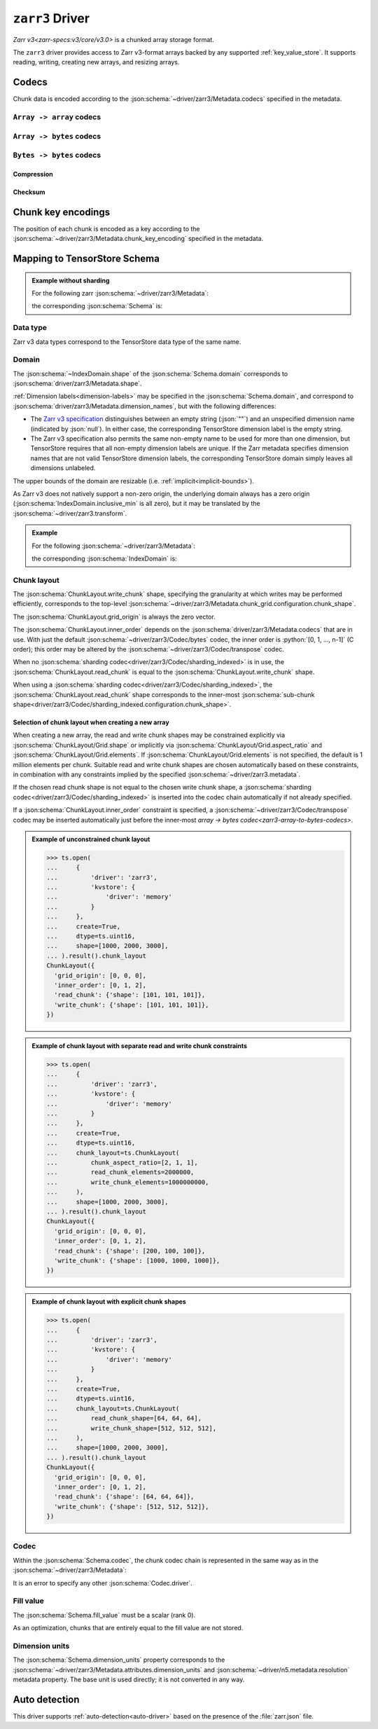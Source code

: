 .. _zarr3-driver:

``zarr3`` Driver
================

`Zarr v3<zarr-specs:v3/core/v3.0>` is a chunked array storage format.

The ``zarr3`` driver provides access to Zarr v3-format arrays backed by
any supported :ref:`key_value_store`.  It supports reading, writing,
creating new arrays, and resizing arrays.

.. json:schema:: driver/zarr3

.. json:schema:: TensorStoreUrl/zarr3

.. json:schema:: driver/zarr3/Metadata


Codecs
------

Chunk data is encoded according to the
:json:schema:`~driver/zarr3/Metadata.codecs` specified in the metadata.

.. json:schema:: driver/zarr3/CodecChain

.. json:schema:: driver/zarr3/SingleCodec

.. _zarr3-array-to-array-codecs:

:literal:`Array -> array` codecs
~~~~~~~~~~~~~~~~~~~~~~~~~~~~~~~~

.. json:schema:: driver/zarr3/Codec/transpose

.. _zarr3-array-to-bytes-codecs:

:literal:`Array -> bytes` codecs
~~~~~~~~~~~~~~~~~~~~~~~~~~~~~~~~

.. json:schema:: driver/zarr3/Codec/bytes

.. json:schema:: driver/zarr3/Codec/sharding_indexed

.. _zarr3-bytes-to-bytes-codecs:

:literal:`Bytes -> bytes` codecs
~~~~~~~~~~~~~~~~~~~~~~~~~~~~~~~~

Compression
^^^^^^^^^^^

.. json:schema:: driver/zarr3/Codec/gzip

.. json:schema:: driver/zarr3/Codec/blosc

.. json:schema:: driver/zarr3/Codec/zstd

Checksum
^^^^^^^^

.. json:schema:: driver/zarr3/Codec/crc32c

Chunk key encodings
-------------------

The position of each chunk is encoded as a key according to the
:json:schema:`~driver/zarr3/Metadata.chunk_key_encoding` specified in the
metadata.

.. json:schema:: driver/zarr3/ChunkKeyEncoding

.. json:schema:: driver/zarr3/ChunkKeyEncoding.default

.. json:schema:: driver/zarr3/ChunkKeyEncoding.v2

Mapping to TensorStore Schema
-----------------------------

.. admonition:: Example without sharding
   :class: example

   For the following zarr :json:schema:`~driver/zarr3/Metadata`:

   .. doctest-output:: code-block json

      >>> def get_schema(metadata):
      ...     context = ts.Context()
      ...     kvstore = {'driver': 'memory'}
      ...     ts.open(
      ...         {
      ...             'driver': 'json',
      ...             'kvstore': kvstore,
      ...             'path': 'zarr.json'
      ...         },
      ...         context=context).result().write(metadata).result()
      ...     return ts.open({
      ...         'driver': 'zarr3',
      ...         'kvstore': kvstore,
      ...     },
      ...                    context=context).result().schema
      >>> metadata = json.loads(OUTPUT)  # doctest:+JSON_OUTPUT
      ... metadata
      {
        "zarr_format": 3,
        "node_type": "array",
        "shape": [1000, 2000, 3000],
        "chunk_grid": {"name": "regular", "configuration": {"chunk_shape": [100, 200, 300]}},
        "chunk_key_encoding": {"name": "default"},
        "data_type": "uint16",
        "codecs": [{"name": "bytes", "configuration": {"endian": "little"}}],
        "fill_value": 42
      }

   the corresponding :json:schema:`Schema` is:

   .. doctest-output:: code-block json

      >>> get_schema(metadata).to_json()  # doctest:+JSON_OUTPUT
      {
        "chunk_layout": {
          "grid_origin": [0, 0, 0],
          "inner_order": [0, 1, 2],
          "read_chunk": {"shape": [100, 200, 300]},
          "write_chunk": {"shape": [100, 200, 300]}
        },
        "codec": {
          "codecs": [{"configuration": {"endian": "little"}, "name": "bytes"}],
          "driver": "zarr3"
        },
        "domain": {"exclusive_max": [[1000], [2000], [3000]], "inclusive_min": [0, 0, 0]},
        "dtype": "uint16",
        "fill_value": 42,
        "rank": 3
      }

Data type
~~~~~~~~~

Zarr v3 data types correspond to the TensorStore data type of the same name.

.. json:schema:: driver/zarr3/DataType

Domain
~~~~~~

The :json:schema:`~IndexDomain.shape` of the :json:schema:`Schema.domain`
corresponds to :json:schema:`driver/zarr3/Metadata.shape`.

:ref:`Dimension labels<dimension-labels>` may be specified in the
:json:schema:`Schema.domain`, and correspond to
:json:schema:`driver/zarr3/Metadata.dimension_names`, but with the following differences:

- The `Zarr v3 specification
  <https://zarr-specs.readthedocs.io/en/latest/v3/core/v3.0.html#dimension-names>`__
  distinguishes between an empty string (:json:`""`) and an unspecified
  dimension name (indicated by :json:`null`).  In either case, the corresponding
  TensorStore dimension label is the empty string.

- The Zarr v3 specification also permits the same non-empty name to be used for
  more than one dimension, but TensorStore requires that all non-empty dimension
  labels are unique.  If the Zarr metadata specifies dimension names that are
  not valid TensorStore dimension labels, the corresponding TensorStore domain
  simply leaves all dimensions unlabeled.

The upper bounds of the domain are resizable
(i.e. :ref:`implicit<implicit-bounds>`).

As Zarr v3 does not natively support a non-zero origin, the underlying domain always
has a zero origin (:json:schema:`IndexDomain.inclusive_min` is all zero), but it
may be translated by the :json:schema:`~driver/zarr3.transform`.

.. admonition:: Example
   :class: example

   For the following :json:schema:`~driver/zarr3/Metadata`:

   .. doctest-output:: code-block json

      >>> metadata = json.loads(OUTPUT)  # doctest:+JSON_OUTPUT
      ... metadata
      {
        "zarr_format": 3,
        "node_type": "array",
        "shape": [1000, 2000, 3000],
        "dimension_names": ["x", "y", "z"],
        "chunk_grid": {"name": "regular", "configuration": {"chunk_shape": [100, 200, 300]}},
        "chunk_key_encoding": {"name": "default"},
        "data_type": "uint16",
        "codecs": [{"name": "bytes", "configuration": {"endian": "little"}}],
        "fill_value": 0
      }

   the corresponding :json:schema:`IndexDomain` is:

   .. doctest-output:: code-block json

      >>> get_schema(metadata).domain.to_json()  # doctest:+JSON_OUTPUT
      {
        "exclusive_max": [[1000], [2000], [3000]],
        "inclusive_min": [0, 0, 0],
        "labels": ["x", "y", "z"]
      }

Chunk layout
~~~~~~~~~~~~

The :json:schema:`ChunkLayout.write_chunk` shape, specifying the granularity at
which writes may be performed efficiently, corresponds to the top-level
:json:schema:`~driver/zarr3/Metadata.chunk_grid.configuration.chunk_shape`.

The :json:schema:`ChunkLayout.grid_origin` is always the zero vector.

The :json:schema:`ChunkLayout.inner_order` depends on the
:json:schema:`driver/zarr3/Metadata.codecs` that are in use.  With just the
default :json:schema:`~driver/zarr3/Codec/bytes` codec, the inner order is
:python:`[0, 1, ..., n-1]` (C order); this order may be altered by the
:json:schema:`~driver/zarr3/Codec/transpose` codec.

When no :json:schema:`sharding codec<driver/zarr3/Codec/sharding_indexed>` is in
use, the :json:schema:`ChunkLayout.read_chunk` is equal to the
:json:schema:`ChunkLayout.write_chunk` shape.

When using a :json:schema:`sharding codec<driver/zarr3/Codec/sharding_indexed>`,
the :json:schema:`ChunkLayout.read_chunk` shape corresponds to the inner-most
:json:schema:`sub-chunk
shape<driver/zarr3/Codec/sharding_indexed.configuration.chunk_shape>`.

Selection of chunk layout when creating a new array
^^^^^^^^^^^^^^^^^^^^^^^^^^^^^^^^^^^^^^^^^^^^^^^^^^^

When creating a new array, the read and write chunk shapes may be constrained
explicitly via :json:schema:`ChunkLayout/Grid.shape` or implicitly via
:json:schema:`ChunkLayout/Grid.aspect_ratio` and
:json:schema:`ChunkLayout/Grid.elements`.  If
:json:schema:`ChunkLayout/Grid.elements` is not specified, the default is 1
million elements per chunk.  Suitable read and write chunk shapes are chosen
automatically based on these constraints, in combination with any constraints
implied by the specified :json:schema:`~driver/zarr3.metadata`.

If the chosen read chunk shape is not equal to the chosen write chunk shape, a
:json:schema:`sharding codec<driver/zarr3/Codec/sharding_indexed>` is inserted
into the codec chain automatically if not already specified.

If a :json:schema:`ChunkLayout.inner_order` constraint is specified, a
:json:schema:`~driver/zarr3/Codec/transpose` codec may be inserted automatically
just before the inner-most `array -> bytes codec<zarr3-array-to-bytes-codecs>`.

.. admonition:: Example of unconstrained chunk layout
   :class: example

   >>> ts.open(
   ...     {
   ...         'driver': 'zarr3',
   ...         'kvstore': {
   ...             'driver': 'memory'
   ...         }
   ...     },
   ...     create=True,
   ...     dtype=ts.uint16,
   ...     shape=[1000, 2000, 3000],
   ... ).result().chunk_layout
   ChunkLayout({
     'grid_origin': [0, 0, 0],
     'inner_order': [0, 1, 2],
     'read_chunk': {'shape': [101, 101, 101]},
     'write_chunk': {'shape': [101, 101, 101]},
   })

.. admonition:: Example of chunk layout with separate read and write chunk constraints
   :class: example

   >>> ts.open(
   ...     {
   ...         'driver': 'zarr3',
   ...         'kvstore': {
   ...             'driver': 'memory'
   ...         }
   ...     },
   ...     create=True,
   ...     dtype=ts.uint16,
   ...     chunk_layout=ts.ChunkLayout(
   ...         chunk_aspect_ratio=[2, 1, 1],
   ...         read_chunk_elements=2000000,
   ...         write_chunk_elements=1000000000,
   ...     ),
   ...     shape=[1000, 2000, 3000],
   ... ).result().chunk_layout
   ChunkLayout({
     'grid_origin': [0, 0, 0],
     'inner_order': [0, 1, 2],
     'read_chunk': {'shape': [200, 100, 100]},
     'write_chunk': {'shape': [1000, 1000, 1000]},
   })

.. admonition:: Example of chunk layout with explicit chunk shapes
   :class: example

   >>> ts.open(
   ...     {
   ...         'driver': 'zarr3',
   ...         'kvstore': {
   ...             'driver': 'memory'
   ...         }
   ...     },
   ...     create=True,
   ...     dtype=ts.uint16,
   ...     chunk_layout=ts.ChunkLayout(
   ...         read_chunk_shape=[64, 64, 64],
   ...         write_chunk_shape=[512, 512, 512],
   ...     ),
   ...     shape=[1000, 2000, 3000],
   ... ).result().chunk_layout
   ChunkLayout({
     'grid_origin': [0, 0, 0],
     'inner_order': [0, 1, 2],
     'read_chunk': {'shape': [64, 64, 64]},
     'write_chunk': {'shape': [512, 512, 512]},
   })

Codec
~~~~~

Within the :json:schema:`Schema.codec`, the chunk codec chain is represented in
the same way as in the :json:schema:`~driver/zarr3/Metadata`:

.. json:schema:: driver/zarr3/Codec

It is an error to specify any other :json:schema:`Codec.driver`.

Fill value
~~~~~~~~~~

The :json:schema:`Schema.fill_value` must be a scalar (rank 0).

As an optimization, chunks that are entirely equal to the fill value are not
stored.

Dimension units
~~~~~~~~~~~~~~~

The :json:schema:`Schema.dimension_units` property corresponds to the
:json:schema:`~driver/zarr3/Metadata.attributes.dimension_units` and
:json:schema:`~driver/n5.metadata.resolution` metadata property.  The base unit
is used directly; it is not converted in any way.

Auto detection
--------------

This driver supports :ref:`auto-detection<auto-driver>` based on the
presence of the :file:`zarr.json` file.
